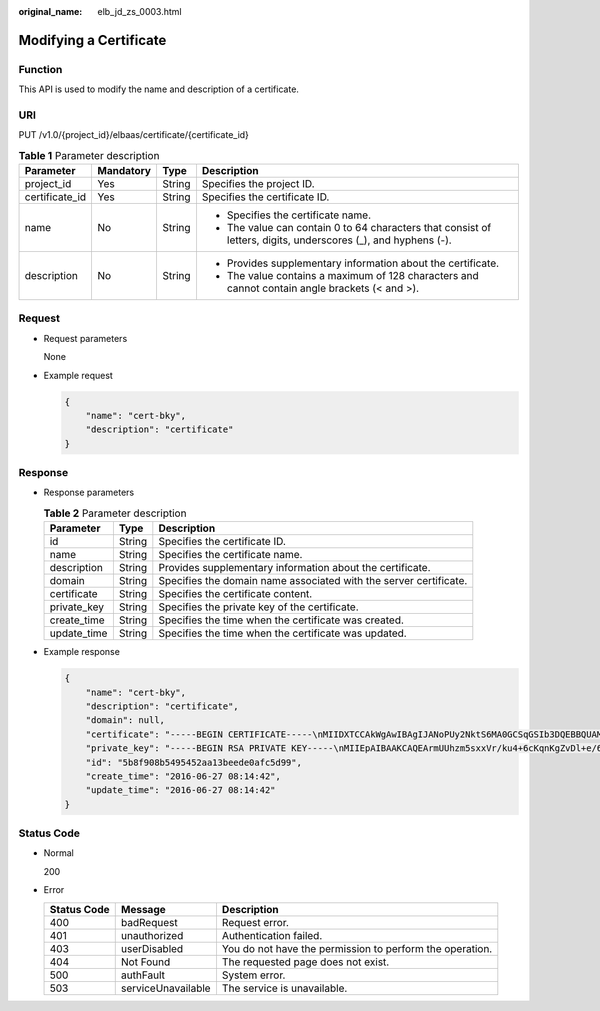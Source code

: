 :original_name: elb_jd_zs_0003.html

.. _elb_jd_zs_0003:

Modifying a Certificate
=======================

Function
--------

This API is used to modify the name and description of a certificate.

URI
---

PUT /v1.0/{project_id}/elbaas/certificate/{certificate_id}

.. table:: **Table 1** Parameter description

   +-----------------+-----------------+-----------------+----------------------------------------------------------------------------------------------------------------+
   | Parameter       | Mandatory       | Type            | Description                                                                                                    |
   +=================+=================+=================+================================================================================================================+
   | project_id      | Yes             | String          | Specifies the project ID.                                                                                      |
   +-----------------+-----------------+-----------------+----------------------------------------------------------------------------------------------------------------+
   | certificate_id  | Yes             | String          | Specifies the certificate ID.                                                                                  |
   +-----------------+-----------------+-----------------+----------------------------------------------------------------------------------------------------------------+
   | name            | No              | String          | -  Specifies the certificate name.                                                                             |
   |                 |                 |                 | -  The value can contain 0 to 64 characters that consist of letters, digits, underscores (_), and hyphens (-). |
   +-----------------+-----------------+-----------------+----------------------------------------------------------------------------------------------------------------+
   | description     | No              | String          | -  Provides supplementary information about the certificate.                                                   |
   |                 |                 |                 | -  The value contains a maximum of 128 characters and cannot contain angle brackets (< and >).                 |
   +-----------------+-----------------+-----------------+----------------------------------------------------------------------------------------------------------------+

Request
-------

-  Request parameters

   None

-  Example request

   .. code-block::

      {
          "name": "cert-bky",
          "description": "certificate"
      }

Response
--------

-  Response parameters

   .. table:: **Table 2** Parameter description

      +-------------+--------+-------------------------------------------------------------------+
      | Parameter   | Type   | Description                                                       |
      +=============+========+===================================================================+
      | id          | String | Specifies the certificate ID.                                     |
      +-------------+--------+-------------------------------------------------------------------+
      | name        | String | Specifies the certificate name.                                   |
      +-------------+--------+-------------------------------------------------------------------+
      | description | String | Provides supplementary information about the certificate.         |
      +-------------+--------+-------------------------------------------------------------------+
      | domain      | String | Specifies the domain name associated with the server certificate. |
      +-------------+--------+-------------------------------------------------------------------+
      | certificate | String | Specifies the certificate content.                                |
      +-------------+--------+-------------------------------------------------------------------+
      | private_key | String | Specifies the private key of the certificate.                     |
      +-------------+--------+-------------------------------------------------------------------+
      | create_time | String | Specifies the time when the certificate was created.              |
      +-------------+--------+-------------------------------------------------------------------+
      | update_time | String | Specifies the time when the certificate was updated.              |
      +-------------+--------+-------------------------------------------------------------------+

-  Example response

   .. code-block::

      {
          "name": "cert-bky",
          "description": "certificate",
          "domain": null,
          "certificate": "-----BEGIN CERTIFICATE-----\nMIIDXTCCAkWgAwIBAgIJANoPUy2NktS6MA0GCSqGSIb3DQEBBQUAMEUxCzAJBgNV\nBAYTAkFVMRMwEQYDVQQIDApTb21lLVN0YXRlMSEwHwYDVQQKDBhJbnRlcm5ldCBX\naWRnaXRzIFB0eSBMdGQwHhcNMTYwNjIyMDMyOTU5WhcNMTkwNjIyMDMyOTU5WjBF\nMQswCQYDVQQGEwJBVTETMBEGA1UECAwKU29tZS1TdGF0ZTEhMB8GA1UECgwYSW50\nZXJuZXQgV2lkZ2l0cyBQdHkgTHRkMIIBIjANBgkqhkiG9w0BAQEFAAOCAQ8AMIIB\nCgKCAQEArmUUhzm5sxxVr/ku4+6cKqnKgZvDl+e/6CNCAq8YMZXTpJP64DjDPny9\n+8s9MbFabEG3HqjHSKh3b/Ew3FXr8LFa9YuWuAi3W9ii29sZsOwmzIfQhIOIaP1Y\nNR50DDjbAGTaxzRhV40ZKSOCkaUTvl3do5d8ttD1VlF2r0w0DfclrVcsS5v3kw88\n9gJ3s3hNkatfQiSt4qLNMehZ8Xofx58DIAOk/f3Vusj3372PsJwKX39cHX/NpIHC\nHKE8qaGCpDqv0daH766eJ065dqO9DuorXPaPT/nxw4PAccb9fByLrTams0ThvSlZ\no6V3yvHR4KN7mmvbViEmWRy+9oiJEwIDAQABo1AwTjAdBgNVHQ4EFgQUlXhcABza\n2SdXPYpp8RkWvKblCNIwHwYDVR0jBBgwFoAUlXhcABza2SdXPYpp8RkWvKblCNIw\nDAYDVR0TBAUwAwEB/zANBgkqhkiG9w0BAQUFAAOCAQEAHmsFDOwbkD45PF4oYdX+\ncCoEGNjsLfi0spJ6b1CHQMEy2tPqYZJh8nGuUtB9Zd7+rbwm6NS38eGQVA5vbWZH\nMk+uq5un7YFwkM+fdjgCxbe/3PMkk/ZDYPHhpc1W8e/+aZVUBB2EpfzBC6tcP/DV\nSsjq+tG+JZIVADMxvEqVIF94JMpuY7o6U74SnUUrAi0h9GkWmeYh/Ucb3PLMe5sF\noZriRdAKc96KB0eUphfWZNtptOCqV6qtYqZZ/UCotp99xzrDkf8jGkm/iBljxb+v\n0NTg8JwfmykCj63YhTKpHf0+N/EK5yX1KUYtlkLaf8OPlsp/1lqAL6CdnydGEd/s\nAA==\n-----END CERTIFICATE-----",
          "private_key": "-----BEGIN RSA PRIVATE KEY-----\nMIIEpAIBAAKCAQEArmUUhzm5sxxVr/ku4+6cKqnKgZvDl+e/6CNCAq8YMZXTpJP6\n4DjDPny9+8s9MbFabEG3HqjHSKh3b/Ew3FXr8LFa9YuWuAi3W9ii29sZsOwmzIfQ\nhIOIaP1YNR50DDjbAGTaxzRhV40ZKSOCkaUTvl3do5d8ttD1VlF2r0w0DfclrVcs\nS5v3kw889gJ3s3hNkatfQiSt4qLNMehZ8Xofx58DIAOk/f3Vusj3372PsJwKX39c\nHX/NpIHCHKE8qaGCpDqv0daH766eJ065dqO9DuorXPaPT/nxw4PAccb9fByLrTam\ns0ThvSlZo6V3yvHR4KN7mmvbViEmWRy+9oiJEwIDAQABAoIBACV47rpHuxEza24O\nevbbFI9OQIcs8xA26dN1j/+HpAkzinB4o5V+XOWWZDQwbYu58hYE4NYjqf6AxHk3\nOCqAA9yKH2NXhSEyLkP7/rKDF7geZg/YtwNiR/NXTJbNXl4p8VTaVvAq3yey188x\nJCMrd1yWSsOWD2Qw7iaIBpqQIzdEovPE4CG6GmaIRSuqYuoCfbVTFa6YST7jmOTv\nEpG+x6yJZzJ4o0vvfKbKfvPmQizjL+3nAW9g+kgXJmA1xTujiky7bzm2sLK2Slrx\n5rY73mXMElseSlhkYzWwyRmC6M+rWALXqOhVDgIGbaBV4IOzuyH/CUt0wy3ZMIpv\nMOWMNoECgYEA1LHsepCmwjlDF3yf/OztCr/DYqM4HjAY6FTmH+xz1Zjd5R1XOq60\nYFRkhs/e2D6M/gSX6hMqS9sCkg25yRJk3CsPeoS9v5MoiZQA8XlQNovcpWUI2DCm\naZRIsdovFgIqMHYh/Y4CYouee7Nz7foICzO9svrYrbOIVmMwDVJ8vzMCgYEA0ebg\nm0lCuOunyxaSBqOv4Q4sk7Ix0702dIrW0tsUJyU+xuXYH1P/0m+t4/KUU2cNwsg3\njiNzQR9QKvF8yTB5TB4Ye/9dKlu+BEOskvCpuErxc6iVJ+TZOrQDDPNcq56qez5b\nvv9EDdgzpjkjO+hS1j3kYOuG11hrP4Pox4PijqECgYEAz6RTZORKqFoWsZss5VK3\np0LGkEkfw/jYmBgqAQhpnSD7n20hd1yPI2vAKAxPVXTbWDFLzWygYiWRQNy9fxrB\n9F7lYYqtY5VagdVHhnYUZOvtoFoeZFA6ZeAph9elGCtM3Lq3PD2i/mmncsQibTUn\nHSiKDWzuk8UtWIjEpHze5BkCgYEAifD9eG+bzqTnn1qU2pIl2nQTLXj0r97v84Tu\niqF4zAT5DYMtFeGBBI1qLJxVh7342CH2CI4ZhxmJ+L68sAcQH8rDcnGui1DBPlIv\nDl3kW3280bJfW1lUvPRh8NfZ9dsO1HF1n75nveVwg/OWyR7zmWIRPPRrqAeua45H\nox5z/CECgYBqwlEBjue8oOkVVu/lKi6fo6jr+0u25K9dp9azHYwE0KNHX0MwRALw\nWbPgcjge23sfhbeqVvHo0JYBdRsk/OBuW73/9Sb5E+6auDoubCjC0cAIvs23MPju\nsMvKak4mQkI19foRXBydB/DDkK26iei/l0xoygrw50v2HErsQ7JcHw==\n-----END RSA PRIVATE KEY-----",
          "id": "5b8f908b5495452aa13beede0afc5d99",
          "create_time": "2016-06-27 08:14:42",
          "update_time": "2016-06-27 08:14:42"
      }

Status Code
-----------

-  Normal

   200

-  Error

   +-------------+--------------------+----------------------------------------------------------+
   | Status Code | Message            | Description                                              |
   +=============+====================+==========================================================+
   | 400         | badRequest         | Request error.                                           |
   +-------------+--------------------+----------------------------------------------------------+
   | 401         | unauthorized       | Authentication failed.                                   |
   +-------------+--------------------+----------------------------------------------------------+
   | 403         | userDisabled       | You do not have the permission to perform the operation. |
   +-------------+--------------------+----------------------------------------------------------+
   | 404         | Not Found          | The requested page does not exist.                       |
   +-------------+--------------------+----------------------------------------------------------+
   | 500         | authFault          | System error.                                            |
   +-------------+--------------------+----------------------------------------------------------+
   | 503         | serviceUnavailable | The service is unavailable.                              |
   +-------------+--------------------+----------------------------------------------------------+
